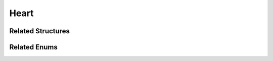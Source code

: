 Heart
=====

.. doxygenclass:: Heart
   :project: MedicalLib
   :members:
   :protected-members:
   :undoc-members:

Related Structures
------------------

.. doxygenstruct:: Valve
   :project: MedicalLib
   :members:

.. doxygenstruct:: Chamber
   :project: MedicalLib
   :members:

Related Enums
-------------

.. doxygenenum:: ValveStatus
   :project: MedicalLib

.. doxygenenum:: ChamberState
   :project: MedicalLib
